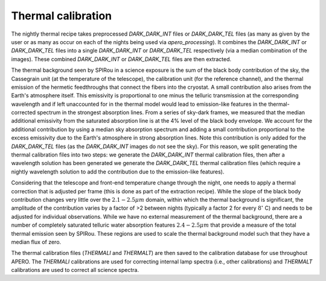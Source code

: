 ==================================
Thermal calibration
==================================

The nightly thermal recipe takes preprocessed `DARK_DARK_INT` files or `DARK_DARK_TEL` files (as many as given by
the user or as many as occur on each of the nights being used via `apero_processing`). It combines the `DARK_DARK_INT`
or `DARK_DARK_TEL` files into a single `DARK_DARK_INT` or `DARK_DARK_TEL` respectively (via a median combination of
the images). These combined `DARK_DARK_INT` or `DARK_DARK_TEL` files are then extracted.

The thermal background seen by SPIRou in a science exposure is the sum of the black body contribution of the sky, the
Cassegrain unit (at the temperature of the telescope), the calibration unit (for the reference channel), and the
thermal emission of the hermetic feedthroughs that connect the fibers into the cryostat. A small contribution also
arises from the Earth's atmosphere itself. This emissivity is proportional to one minus the telluric transmission at
the corresponding wavelength and if left unaccounted for in the thermal model would lead to emission-like features in
the thermal-corrected spectrum in the strongest absorption lines. From a series of sky-dark frames, we measured that
the median additional emissivity from the saturated absorption line is at the 4% level of the black body envelope.
We account for the additional contribution by using a median sky absorption spectrum and adding a small contribution
proportional to the excess emissivity due to the Earth's atmosphere in strong absorption lines. Note this contribution
is only added for the `DARK_DARK_TEL` files (as the `DARK_DARK_INT` images do not see the sky). For this reason, we
split generating the thermal calibration files into two steps: we generate the `DARK_DARK_INT` thermal calibration
files, then after a wavelength solution has been generated we generate the `DARK_DARK_TEL` thermal calibration files
(which require a nightly wavelength solution to add the contribution due to the emission-like features).

Considering that the telescope and front-end temperature change through the night, one needs to apply a thermal
correction that is adjusted per frame (this is done as part of the extraction recipe). While the slope of the black
body contribution changes very little over the :math:`2.1-2.5 \mu m` domain, within which the thermal background is
significant, the amplitude of the contribution varies by a factor of >2 between nights (typically a factor 2 for
every :math:`8^\circ`
C) and needs to be adjusted for individual observations. While we have no external measurement of
the thermal background, there are a number of completely saturated telluric water absorption features
:math:`2.4-2.5 \mu m` that provide a measure of the total thermal emission seen by SPIRou. These regions are used to
scale the thermal background model such that they have a median flux of zero.

The thermal calibration files (`THERMALI` and `THERMALT`) are then saved to the calibration database for use
throughout APERO. The `THERMALI` calibrations are used for correcting internal lamp spectra (i.e., other calibrations)
and `THERMALT` calibrations are used to correct all science spectra.